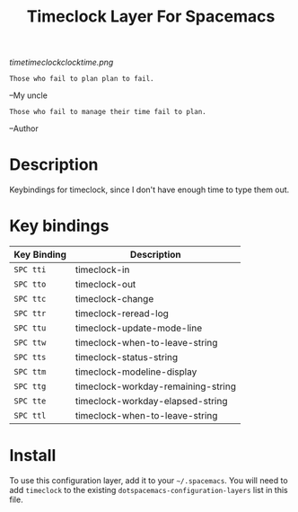#+TITLE: Timeclock Layer For Spacemacs

# The maximum height of the logo should be 200 pixels.
[[timetimeclockclocktime.png]]

#+BEGIN_SRC
Those who fail to plan plan to fail.
#+END_SRC
--My uncle
#+BEGIN_SRC
Those who fail to manage their time fail to plan.
#+END_SRC
--Author
* Table of Contents                                        :TOC_4_gh:noexport:
- [[#description][Description]]
- [[#key-bindings][Key bindings]]
- [[#install][Install]]

* Description
Keybindings for timeclock, since I don't have enough time to type them out.

* Key bindings

| Key Binding | Description                        |
|-------------+------------------------------------|
| ~SPC tti~   | timeclock-in                       |
| ~SPC tto~   | timeclock-out                      |
| ~SPC ttc~   | timeclock-change                   |
| ~SPC ttr~   | timeclock-reread-log               |
| ~SPC ttu~   | timeclock-update-mode-line         |
| ~SPC ttw~   | timeclock-when-to-leave-string     |
| ~SPC tts~   | timeclock-status-string            |
| ~SPC ttm~   | timeclock-modeline-display         |
| ~SPC ttg~   | timeclock-workday-remaining-string |
| ~SPC tte~   | timeclock-workday-elapsed-string   |
| ~SPC ttl~   | timeclock-when-to-leave-string     |

* Install
To use this configuration layer, add it to your =~/.spacemacs=. You will need to
add =timeclock= to the existing =dotspacemacs-configuration-layers= list in this
file.
